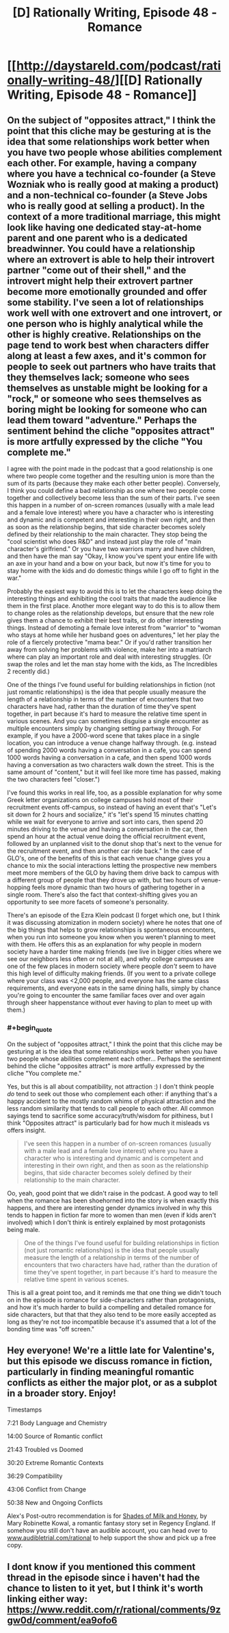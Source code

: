 #+TITLE: [D] Rationally Writing, Episode 48 - Romance

* [[http://daystareld.com/podcast/rationally-writing-48/][[D] Rationally Writing, Episode 48 - Romance]]
:PROPERTIES:
:Author: DaystarEld
:Score: 31
:DateUnix: 1550557447.0
:END:

** On the subject of "opposites attract," I think the point that this cliche may be gesturing at is the idea that some relationships work better when you have two people whose abilities complement each other. For example, having a company where you have a technical co-founder (a Steve Wozniak who is really good at making a product) and a non-technical co-founder (a Steve Jobs who is really good at selling a product). In the context of a more traditional marriage, this might look like having one dedicated stay-at-home parent and one parent who is a dedicated breadwinner. You could have a relationship where an extrovert is able to help their introvert partner "come out of their shell," and the introvert might help their extrovert partner become more emotionally grounded and offer some stability. I've seen a lot of relationships work well with one extrovert and one introvert, or one person who is highly analytical while the other is highly creative. Relationships on the page tend to work best when characters differ along at least a few axes, and it's common for people to seek out partners who have traits that they themselves lack; someone who sees themselves as unstable might be looking for a "rock," or someone who sees themselves as boring might be looking for someone who can lead them toward "adventure." Perhaps the sentiment behind the cliche "opposites attract" is more artfully expressed by the cliche "You complete me."

I agree with the point made in the podcast that a good relationship is one where two people come together and the resulting union is more than the sum of its parts (because they make each other better people). Conversely, I think you could define a bad relationship as one where two people come together and collectively become less than the sum of their parts. I've seen this happen in a number of on-screen romances (usually with a male lead and a female love interest) where you have a character who is interesting and dynamic and is competent and interesting in their own right, and then as soon as the relationship begins, that side character becomes solely defined by their relationship to the main character. They stop being the "cool scientist who does R&D" and instead just play the role of "main character's girlfriend." Or you have two warriors marry and have children, and then have the man say "Okay, I know you've spent your entire life with an axe in your hand and a bow on your back, but now it's time for you to stay home with the kids and do domestic things while I go off to fight in the war."

Probably the easiest way to avoid this is to let the characters keep doing the interesting things and exhibiting the cool traits that made the audience like them in the first place. Another more elegant way to do this is to allow them to change roles as the relationship develops, but ensure that the new role gives them a chance to exhibit their best traits, or do other interesting things. Instead of demoting a female love interest from "warrior" to "woman who stays at home while her husband goes on adventures," let her play the role of a fiercely protective "mama bear." Or if you'd rather transition her away from solving her problems with violence, make her into a matriarch where can play an important role and deal with interesting struggles. (Or swap the roles and let the man stay home with the kids, as The Incredibles 2 recently did.)

One of the things I've found useful for building relationships in fiction (not just romantic relationships) is the idea that people usually measure the length of a relationship in terms of the number of encounters that two characters have had, rather than the duration of time they've spent together, in part because it's hard to measure the relative time spent in various scenes. And you can sometimes disguise a single encounter as multiple encounters simply by changing setting partway through. For example, if you have a 2000-word scene that takes place in a single location, you can introduce a venue change halfway through. (e.g. instead of spending 2000 words having a conversation in a cafe, you can spend 1000 words having a conversation in a cafe, and then spend 1000 words having a conversation as two characters walk down the street. This is the same amount of "content," but it will feel like more time has passed, making the two characters feel "closer.")

I've found this works in real life, too, as a possible explanation for why some Greek letter organizations on college campuses hold most of their recruitment events off-campus, so instead of having an event that's "Let's sit down for 2 hours and socialize," it's "let's spend 15 minutes chatting while we wait for everyone to arrive and sort into cars, then spend 20 minutes driving to the venue and having a conversation in the car, then spend an hour at the actual venue doing the official recruitment event, followed by an unplanned visit to the donut shop that's next to the venue for the recruitment event, and then another car ride back." In the case of GLO's, one of the benefits of this is that each venue change gives you a chance to mix the social interactions letting the prospective new members meet more members of the GLO by having them drive back to campus with a different group of people that they drove up with, but two hours of venue-hopping feels more dynamic than two hours of gathering together in a single room. There's also the fact that context-shifting gives you an opportunity to see more facets of someone's personality.

There's an episode of the Ezra Klein podcast (I forget which one, but I think it was discussing atomization in modern society) where he notes that one of the big things that helps to grow relationships is spontaneous encounters, when you run into someone you know when you weren't planning to meet with them. He offers this as an explanation for why people in modern society have a harder time making friends (we live in bigger cities where we see our neighbors less often or not at all), and why college campuses are one of the few places in modern society where people /don't/ seem to have this high level of difficulty making friends. (If you went to a private college where your class was <2,000 people, and everyone has the same class requirements, and everyone eats in the same dining halls, simply by chance you're going to encounter the same familiar faces over and over again through sheer happenstance without ever having to plan to meet up with them.)
:PROPERTIES:
:Author: Kuiper
:Score: 9
:DateUnix: 1550614667.0
:END:

*** #+begin_quote
  On the subject of "opposites attract," I think the point that this cliche may be gesturing at is the idea that some relationships work better when you have two people whose abilities complement each other... Perhaps the sentiment behind the cliche "opposites attract" is more artfully expressed by the cliche "You complete me."
#+end_quote

Yes, but this is all about compatibility, not attraction :) I don't think people /do/ tend to seek out those who complement each other: if anything that's a happy accident to the mostly random whims of physical attraction and the less random similarity that tends to call people to each other. All common sayings tend to sacrifice some accuracy/truth/wisdom for pithiness, but I think "Opposites attract" is particularly bad for how much it misleads vs offers insight.

#+begin_quote
  I've seen this happen in a number of on-screen romances (usually with a male lead and a female love interest) where you have a character who is interesting and dynamic and is competent and interesting in their own right, and then as soon as the relationship begins, that side character becomes solely defined by their relationship to the main character.
#+end_quote

Oo, yeah, good point that we didn't raise in the podcast. A good way to tell when the romance has been shoehorned into the story is when exactly this happens, and there are interesting gender dynamics involved in why this tends to happen in fiction far more to women than men (even if kids aren't involved) which I don't think is entirely explained by most protagonists being male.

#+begin_quote
  One of the things I've found useful for building relationships in fiction (not just romantic relationships) is the idea that people usually measure the length of a relationship in terms of the number of encounters that two characters have had, rather than the duration of time they've spent together, in part because it's hard to measure the relative time spent in various scenes.
#+end_quote

This is all a great point too, and it reminds me that one thing we didn't touch on in the episode is romance for side-characters rather than protagonists, and how it's much harder to build a compelling and detailed romance for side characters, but that that they also tend to be more easily accepted as long as they're not /too/ incompatible because it's assumed that a lot of the bonding time was "off screen."
:PROPERTIES:
:Author: DaystarEld
:Score: 3
:DateUnix: 1550645186.0
:END:


** Hey everyone! We're a little late for Valentine's, but this episode we discuss romance in fiction, particularly in finding meaningful romantic conflicts as either the major plot, or as a subplot in a broader story. Enjoy!

Timestamps

7:21 Body Language and Chemistry

14:00 Source of Romantic conflict

21:43 Troubled vs Doomed

30:20 Extreme Romantic Contexts

36:29 Compatibility

43:06 Conflict from Change

50:38 New and Ongoing Conflicts

Alex's Post-outro recommendation is for [[https://amzn.to/2X8JhgU][Shades of Milk and Honey]], by Mary Robinette Kowal, a romantic fantasy story set in Regency England. If somehow you still don't have an audible account, you can head over to [[http://www.audibletrial.com/rational][www.audibletrial.com/rational]] to help support the show and pick up a free copy.
:PROPERTIES:
:Author: DaystarEld
:Score: 4
:DateUnix: 1550557478.0
:END:


** I dont know if you mentioned this comment thread in the episode since i haven't had the chance to listen to it yet, but I think it's worth linking either way: [[https://www.reddit.com/r/rational/comments/9zgw0d/comment/ea9ofo6]]
:PROPERTIES:
:Author: Sailor_Vulcan
:Score: 2
:DateUnix: 1550567886.0
:END:
